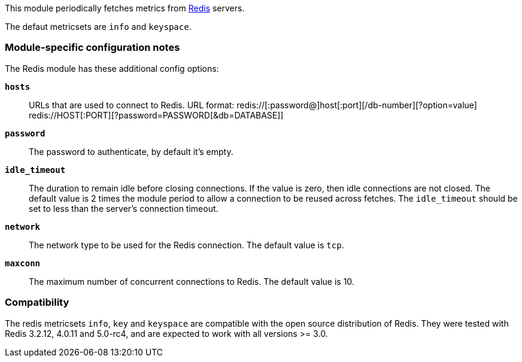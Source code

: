 This module periodically fetches metrics from http://redis.io/[Redis] servers.

The defaut metricsets are `info` and `keyspace`.

[float]
=== Module-specific configuration notes

The Redis module has these additional config options:

*`hosts`*:: URLs that are used to connect to Redis.
URL format:
redis://[:password@]host[:port][/db-number][?option=value]
redis://HOST[:PORT][?password=PASSWORD[&db=DATABASE]]
*`password`*:: The password to authenticate, by default it's empty.
*`idle_timeout`*:: The duration to remain idle before closing connections. If
  the value is zero, then idle connections are not closed. The default value
  is 2 times the module period to allow a connection to be reused across
  fetches. The `idle_timeout` should be set to less than the server's connection
  timeout.
*`network`*:: The network type to be used for the Redis connection. The default value is
  `tcp`.
*`maxconn`*:: The maximum number of concurrent connections to Redis. The default value
  is 10.


[float]
=== Compatibility

The redis metricsets `info`, `key` and `keyspace` are compatible with the open source distribution of Redis. They were
tested with Redis 3.2.12, 4.0.11 and 5.0-rc4, and are expected to work with all versions >= 3.0.

